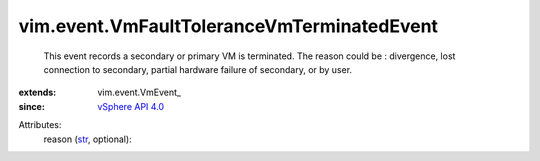
vim.event.VmFaultToleranceVmTerminatedEvent
===========================================
  This event records a secondary or primary VM is terminated. The reason could be : divergence, lost connection to secondary, partial hardware failure of secondary, or by user.
:extends: vim.event.VmEvent_
:since: `vSphere API 4.0 <vim/version.rst#vimversionversion5>`_

Attributes:
    reason (`str <https://docs.python.org/2/library/stdtypes.html>`_, optional):

